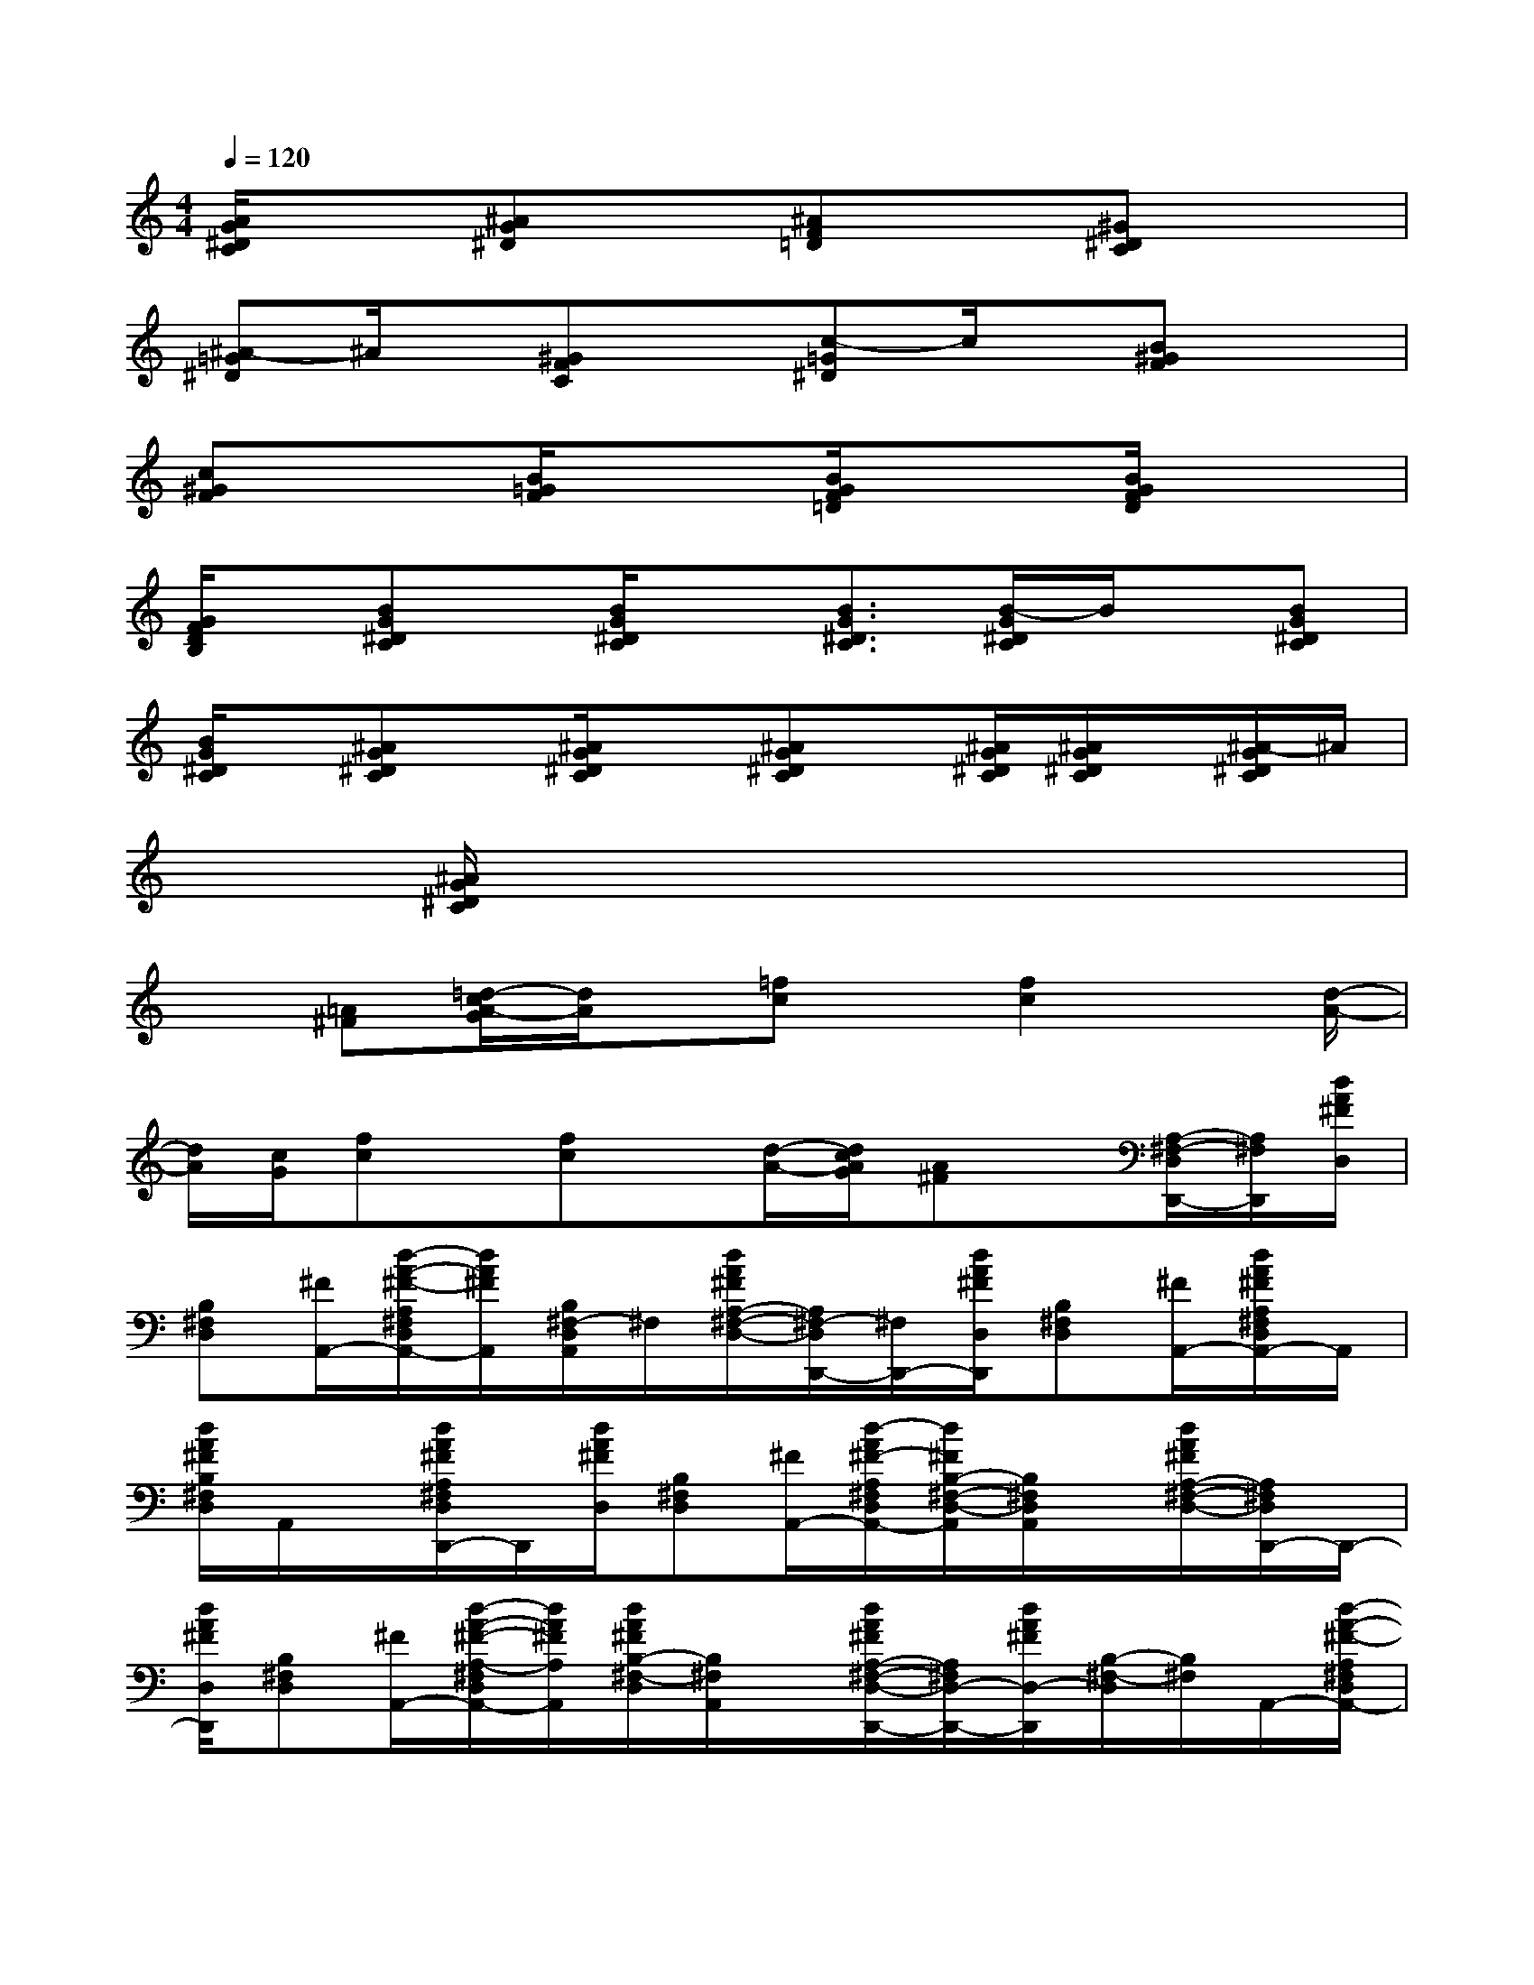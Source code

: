 X:1
T:
M:4/4
L:1/8
Q:1/4=120
K:C%0sharps
V:1
[A/2G/2^D/2C/2]x3/2[^AG^D]x[^AF=D]x[^G^DC]x|
[^A-=G^D]^A/2x/2[^GFC]x[c-=G^D]c/2x/2[B^GF]x|
[c^GF]x[B/2=G/2F/2]x3/2[B/2G/2F/2=D/2]x3/2[B/2G/2F/2D/2]x3/2|
[G/2F/2D/2B,/2]x/2[BG^DC]x/2[B/2G/2^D/2C/2]x[B3/2G3/2^D3/2C3/2][B/2-G/2^D/2C/2]B/2x/2[BG^DC]|
[B/2G/2^D/2C/2]x/2[^AG^DC]x/2[^A/2G/2^D/2C/2]x[^AG^DC]x/2[^A/2G/2^D/2C/2][^A/2G/2^D/2C/2]x/2[^A/2-G/2^D/2C/2]^A/2|
x[^A/2G/2^D/2C/2]x6x/2|
x[=A^F][=d/2-c/2A/2-G/2][d/2A/2]x/2[=fc]x/2[f2c2]x/2[d/2-A/2-]|
[d/2A/2][c/2G/2][fc]x/2[fc]x/2[d/2-A/2-][d/2c/2A/2G/2][A^F]x/2[A,/2-^F,/2-D,/2D,,/2-][A,/2^F,/2D,,/2][d/2A/2^F/2D,/2]|
[B,^F,D,][^F/2A,,/2-][d/2-A/2-^F/2-A,/2^F,/2D,/2A,,/2-][d/2A/2^F/2A,,/2][B,/2^F,/2-D,/2A,,/2]^F,/2[d/2A/2^F/2A,/2-^F,/2-D,/2-][A,/2^F,/2-D,/2D,,/2-][^F,/2D,,/2-][d/2A/2^F/2D,/2D,,/2][B,^F,D,][^F/2A,,/2-][d/2A/2^F/2A,/2^F,/2D,/2A,,/2-]A,,/2|
[d/2A/2^F/2B,/2^F,/2D,/2]A,,/2x/2[d/2A/2^F/2A,/2^F,/2D,/2D,,/2-]D,,/2[d/2A/2^F/2D,/2][B,^F,D,][^F/2A,,/2-][d/2-A/2^F/2-A,/2^F,/2D,/2A,,/2-][d/2^F/2B,/2-^F,/2-D,/2-A,,/2][B,/2^F,/2D,/2A,,/2]x/2[d/2A/2^F/2A,/2-^F,/2-D,/2-][A,/2^F,/2D,/2D,,/2-]D,,/2-|
[d/2A/2^F/2D,/2D,,/2][B,^F,D,][^F/2A,,/2-][d/2-A/2-^F/2-A,/2-^F,/2D,/2A,,/2-][d/2A/2^F/2A,/2A,,/2][d/2A/2^F/2B,/2-^F,/2-D,/2][B,/2^F,/2A,,/2]x/2[d/2A/2^F/2A,/2-^F,/2-D,/2-D,,/2-][A,/2^F,/2D,/2-D,,/2-][d/2A/2^F/2D,/2-D,,/2][B,/2-^F,/2-D,/2][B,/2^F,/2]A,,/2-[d/2-A/2-^F/2-A,/2^F,/2D,/2A,,/2-]|
[d/2A/2^F/2A,,/2-][B,/2-^F,/2-D,/2A,,/2][D/2B,/2^F,/2A,,/2][^F,/2-D,/2][A,-^F,D,,-][d/2A/2^F/2A,/2D,/2D,,/2][B,^F,D,][^F/2A,,/2-][d/2A/2-^F/2A,/2^F,/2D,/2A,,/2-][A/2A,,/2-][d/2A/2^F/2B,/2-^F,/2-D,/2-A,,/2][D/2B,/2^F,/2D,/2^F,,/2-][B,/2-G,/2-D,/2^F,,/2][B,/2-G,/2-G,,/2-]|
[B,/2G,/2G,,/2-][d/2B/2G/2D,/2G,,/2][B,G,E,][G/2G,,/2-][d/2B/2G/2B,/2-G,/2-D,/2-G,,/2-][B,/2G,/2D,/2G,,/2][B,/2-G,/2-E,/2-][B,/2G,/2E,/2G,,/2-][B,/2-G,/2-D,/2-G,,/2][e/2d/2B/2G/2B,/2-G,/2-D,/2G,,/2-][B,/2G,/2G,,/2-][e/2d/2B/2G/2D,/2G,,/2][D/2B,/2-G,/2-E,/2-][B,/2G,/2E,/2][G/2G,,/2-]|
[d/2-B/2G/2B,/2G,/2D,/2G,,/2-][d/2G,,/2][d/2B/2G/2B,/2-G,/2-E,/2][D/2B,/2G,/2G,,/2-]G,,/2[C/2-G,/2-E,/2C,,/2-][C/2-G,/2-C,,/2-][e/2c/2G/2C/2G,/2E,/2C,,/2][CA,E,]C,/2-[e/2-c/2G/2C/2G,/2E,/2C,/2-][e/2C,/2-][C/2-A,/2E,/2-C,/2][C/2E,/2C,,/2-][G,/2-C,,/2]|
[B,/2-G,/2-D,/2G,,/2-][B,/2-G,/2G,,/2-][d/2B/2G/2B,/2D,/2G,,/2][B,G,E,][G/2G,,/2-][d/2B/2G/2D/2B,/2-G,/2-D,/2G,,/2-][B,/2-G,/2-G,,/2][d/2B/2G/2B,/2G,/2E,/2-][E,/2G,,/2-][A,/2-^F,/2-D,/2G,,/2][A,^F,D,,-][d/2A/2^F/2D,/2D,,/2][B,^F,D,]|
[^F/2D,,/2-][d/2-A/2-^F/2-A,/2^F,/2D,/2D,,/2-][d/2A/2^F/2D,,/2][B,/2-^F,/2-D,/2-][B,/2^F,/2D,/2D,,/2][A,/2-^F,/2-D,/2-][A,/2-^F,/2-D,/2D,,/2-][A,/2^F,/2D,,/2-][d/2A/2^F/2D,/2D,,/2][B,^F,D,][^F/2D,,/2-][d/2A/2^F/2A,/2^F,/2D,/2D,,/2-]D,,/2-[d/2A/2^F/2B,/2-^F,/2-D,/2D,,/2-][B,/2^F,/2D,,/2]